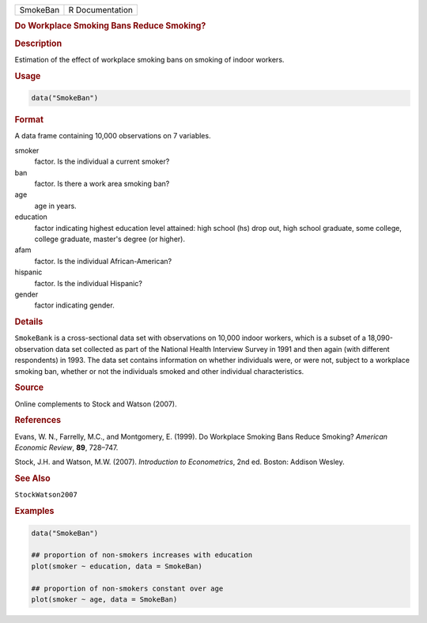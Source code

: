 .. container::

   ======== ===============
   SmokeBan R Documentation
   ======== ===============

   .. rubric:: Do Workplace Smoking Bans Reduce Smoking?
      :name: SmokeBan

   .. rubric:: Description
      :name: description

   Estimation of the effect of workplace smoking bans on smoking of
   indoor workers.

   .. rubric:: Usage
      :name: usage

   .. code:: R

      data("SmokeBan")

   .. rubric:: Format
      :name: format

   A data frame containing 10,000 observations on 7 variables.

   smoker
      factor. Is the individual a current smoker?

   ban
      factor. Is there a work area smoking ban?

   age
      age in years.

   education
      factor indicating highest education level attained: high school
      (hs) drop out, high school graduate, some college, college
      graduate, master's degree (or higher).

   afam
      factor. Is the individual African-American?

   hispanic
      factor. Is the individual Hispanic?

   gender
      factor indicating gender.

   .. rubric:: Details
      :name: details

   ``SmokeBank`` is a cross-sectional data set with observations on
   10,000 indoor workers, which is a subset of a 18,090-observation data
   set collected as part of the National Health Interview Survey in 1991
   and then again (with different respondents) in 1993. The data set
   contains information on whether individuals were, or were not,
   subject to a workplace smoking ban, whether or not the individuals
   smoked and other individual characteristics.

   .. rubric:: Source
      :name: source

   Online complements to Stock and Watson (2007).

   .. rubric:: References
      :name: references

   Evans, W. N., Farrelly, M.C., and Montgomery, E. (1999). Do Workplace
   Smoking Bans Reduce Smoking? *American Economic Review*, **89**,
   728–747.

   Stock, J.H. and Watson, M.W. (2007). *Introduction to Econometrics*,
   2nd ed. Boston: Addison Wesley.

   .. rubric:: See Also
      :name: see-also

   ``StockWatson2007``

   .. rubric:: Examples
      :name: examples

   .. code:: R

      data("SmokeBan")

      ## proportion of non-smokers increases with education
      plot(smoker ~ education, data = SmokeBan)

      ## proportion of non-smokers constant over age
      plot(smoker ~ age, data = SmokeBan)
